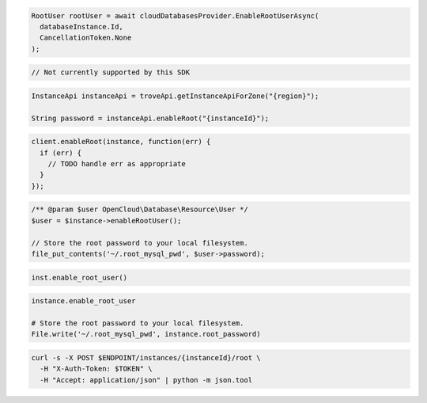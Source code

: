 .. code-block:: csharp

  RootUser rootUser = await cloudDatabasesProvider.EnableRootUserAsync(
    databaseInstance.Id,
    CancellationToken.None
  );

.. code-block:: go

  // Not currently supported by this SDK

.. code-block:: java

  InstanceApi instanceApi = troveApi.getInstanceApiForZone("{region}");

  String password = instanceApi.enableRoot("{instanceId}");

.. code-block:: javascript

  client.enableRoot(instance, function(err) {
    if (err) {
      // TODO handle err as appropriate
    }
  });

.. code-block:: php

  /** @param $user OpenCloud\Database\Resource\User */
  $user = $instance->enableRootUser();

  // Store the root password to your local filesystem.
  file_put_contents('~/.root_mysql_pwd', $user->password);

.. code-block:: python

  inst.enable_root_user()

.. code-block:: ruby

  instance.enable_root_user

  # Store the root password to your local filesystem.
  File.write('~/.root_mysql_pwd', instance.root_password)

.. code-block:: sh

  curl -s -X POST $ENDPOINT/instances/{instanceId}/root \
    -H "X-Auth-Token: $TOKEN" \
    -H "Accept: application/json" | python -m json.tool
